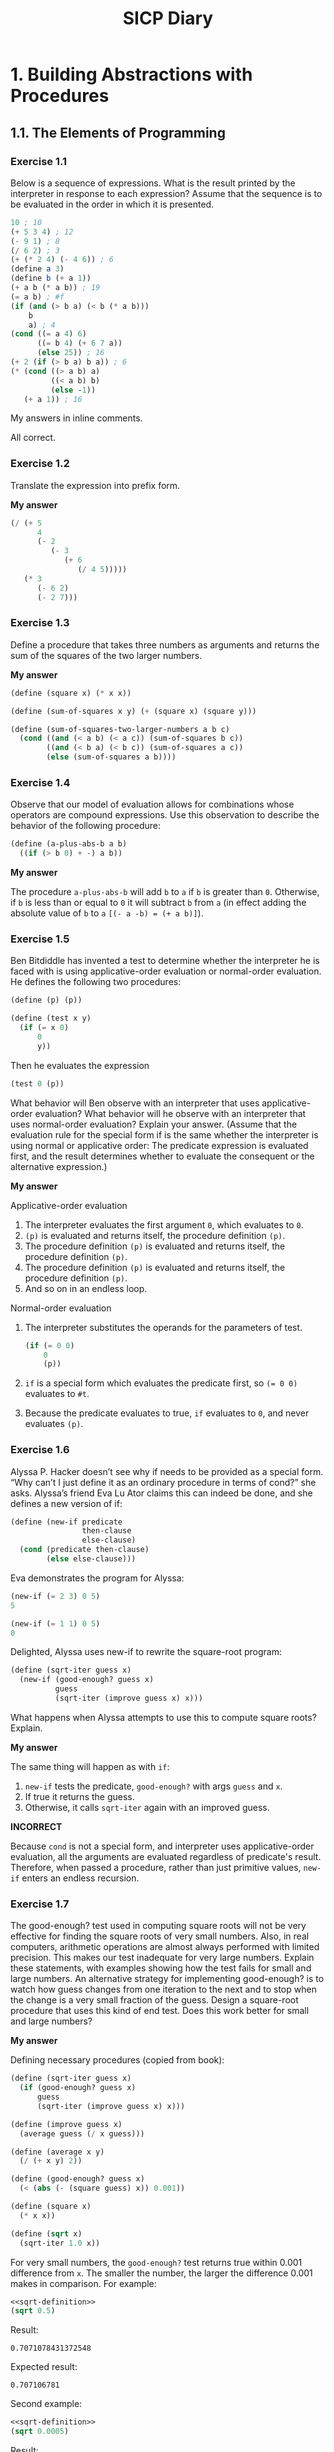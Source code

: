 #+TITLE: SICP Diary
#+OPTIONS: num:nil

* 1. Building Abstractions with Procedures

** 1.1. The Elements of Programming

*** Exercise 1.1

Below is a sequence of expressions. What is the result printed by the interpreter in response to each expression? Assume that the sequence is to be evaluated in the order in which it is presented.

#+begin_src scheme :results none
10 ; 10
(+ 5 3 4) ; 12
(- 9 1) ; 8
(/ 6 2) ; 3
(+ (* 2 4) (- 4 6)) ; 6
(define a 3)
(define b (+ a 1))
(+ a b (* a b)) ; 19
(= a b) ; #f
(if (and (> b a) (< b (* a b)))
    b
    a) ; 4
(cond ((= a 4) 6)
      ((= b 4) (+ 6 7 a))
      (else 25)) ; 16
(+ 2 (if (> b a) b a)) ; 6
(* (cond ((> a b) a)
         ((< a b) b)
         (else -1))
   (+ a 1)) ; 16
#+end_src

My answers in inline comments.

All correct.

*** Exercise 1.2

Translate the expression into prefix form.

*My answer*

#+begin_src scheme :results none
(/ (+ 5
      4
      (- 2
         (- 3
            (+ 6
               (/ 4 5)))))
   (* 3
      (- 6 2)
      (- 2 7)))
#+end_src

*** Exercise 1.3

Define a procedure that takes three numbers as arguments and returns the sum of the squares of the two larger numbers.

*My answer*

#+begin_src scheme :results none
  (define (square x) (* x x))

  (define (sum-of-squares x y) (+ (square x) (square y)))

  (define (sum-of-squares-two-larger-numbers a b c)
    (cond ((and (< a b) (< a c)) (sum-of-squares b c))
          ((and (< b a) (< b c)) (sum-of-squares a c))
          (else (sum-of-squares a b))))
#+end_src

*** Exercise 1.4

Observe that our model of evaluation allows for combinations whose operators are compound expressions. Use this observation to describe the behavior of the following procedure:

#+begin_src scheme :results none
(define (a-plus-abs-b a b)
  ((if (> b 0) + -) a b))
#+end_src

*My answer*

The procedure ~a-plus-abs-b~ will add ~b~ to ~a~ if ~b~ is greater than ~0~. Otherwise, if ~b~ is less than or equal to ~0~ it will subtract ~b~ from ~a~ (in effect adding the absolute value of ~b~ to ~a~ ~[(- a -b) = (+ a b)]~).

*** Exercise 1.5

Ben Bitdiddle has invented a test to determine whether the interpreter he is faced with is using applicative-order evaluation or normal-order evaluation. He defines the following two procedures:

#+begin_src scheme :results none
(define (p) (p))

(define (test x y) 
  (if (= x 0) 
      0 
      y))
#+end_src

Then he evaluates the expression

#+begin_src scheme :results none
(test 0 (p))
#+end_src

What behavior will Ben observe with an interpreter that uses applicative-order evaluation? What behavior will he observe with an interpreter that uses normal-order evaluation? Explain your answer. (Assume that the evaluation rule for the special form if is the same whether the interpreter is using normal or applicative order: The predicate expression is evaluated first, and the result determines whether to evaluate the consequent or the alternative expression.)

*My answer*

Applicative-order evaluation

1. The interpreter evaluates the first argument ~0~, which evaluates to ~0~.
2. ~(p)~ is evaluated and returns itself, the procedure definition ~(p)~.
3. The procedure definition ~(p)~ is evaluated and returns itself, the procedure definition ~(p)~.
4. The procedure definition ~(p)~ is evaluated and returns itself, the procedure definition ~(p)~.
5. And so on in an endless loop.

Normal-order evaluation

1. The interpreter substitutes the operands for the parameters of test.

    #+begin_src scheme :results none
(if (= 0 0)
    0
    (p))
#+end_src

2. ~if~ is a special form which evaluates the predicate first, so ~(= 0 0)~ evaluates to ~#t~.
3. Because the predicate evaluates to true, ~if~ evaluates to ~0~, and never evaluates ~(p)~.

*** Exercise 1.6

Alyssa P. Hacker doesn’t see why if needs to be provided as a special form. “Why can’t I just define it as an ordinary procedure in terms of cond?” she asks. Alyssa’s friend Eva Lu Ator claims this can indeed be done, and she defines a new version of if:

#+begin_src scheme :results none
(define (new-if predicate 
                then-clause 
                else-clause)
  (cond (predicate then-clause)
        (else else-clause)))
#+end_src

Eva demonstrates the program for Alyssa:

#+begin_src scheme :results none
(new-if (= 2 3) 0 5)
5

(new-if (= 1 1) 0 5)
0
#+end_src

Delighted, Alyssa uses new-if to rewrite the square-root program:

#+begin_src scheme :results none
(define (sqrt-iter guess x)
  (new-if (good-enough? guess x)
          guess
          (sqrt-iter (improve guess x) x)))
#+end_src

What happens when Alyssa attempts to use this to compute square roots? Explain. 

*My answer*

The same thing will happen as with ~if~:
1. ~new-if~ tests the predicate, ~good-enough?~ with args ~guess~ and ~x~.
2. If true it returns the guess.
3. Otherwise, it calls ~sqrt-iter~ again with an improved guess.

*INCORRECT*

Because ~cond~ is not a special form, and interpreter uses applicative-order evaluation, all the arguments are evaluated regardless of predicate's result. Therefore, when passed a procedure, rather than just primitive values, ~new-if~ enters an endless recursion.

*** Exercise 1.7

The good-enough? test used in computing square roots will not be very effective for finding the square roots of very small numbers. Also, in real computers, arithmetic operations are almost always performed with limited precision. This makes our test inadequate for very large numbers. Explain these statements, with examples showing how the test fails for small and large numbers. An alternative strategy for implementing good-enough? is to watch how guess changes from one iteration to the next and to stop when the change is a very small fraction of the guess. Design a square-root procedure that uses this kind of end test. Does this work better for small and large numbers? 

*My answer*

Defining necessary procedures (copied from book):

#+name: sqrt-definition
#+begin_src scheme :results value
  (define (sqrt-iter guess x)
    (if (good-enough? guess x)
        guess
        (sqrt-iter (improve guess x) x)))

  (define (improve guess x)
    (average guess (/ x guess)))

  (define (average x y) 
    (/ (+ x y) 2))

  (define (good-enough? guess x)
    (< (abs (- (square guess) x)) 0.001))

  (define (square x)
    (* x x))

  (define (sqrt x)
    (sqrt-iter 1.0 x))
#+end_src

For very small numbers, the ~good-enough?~ test returns true within 0.001 difference from ~x~. The smaller the number, the larger the difference 0.001 makes in comparison. For example:

#+begin_src scheme :noweb strip-export
  <<sqrt-definition>>
  (sqrt 0.5)
#+end_src

Result:
: 0.7071078431372548

Expected result:
: 0.707106781

Second example:

#+begin_src scheme :noweb strip-export
  <<sqrt-definition>>
  (sqrt 0.0005)
#+end_src

Result:
: 0.03640532954316447

Expected result:
: 0.02236068

Third example:

#+begin_src scheme :noweb strip-export
  <<sqrt-definition>>
  (sqrt 0.00000000005)
#+end_src

Result:
: 0.0312500005328125

Expected result:
: 0.000007071

For numbers large enough, the procedure seems to endlessly recurse. My guess is that the algorithm used never gets within 0.001 of ~x~ (when ~x~ is a sufficiently large number) for ~good-enough?~ to return true, because of the aforementioned limited precision that arithmetic operations have in real computers. Or it does eventually get close enough, but takes so much time the machine is effectively in an endless loop. For example:

#+begin_src scheme :noweb strip-export
  <<sqrt-definition>>
  (sqrt 938129012232597533532523)
#+end_src

This never returns from evaluation, or takes an unreasonable amount of time to eval (greater than at least a few minutes on my machine).
